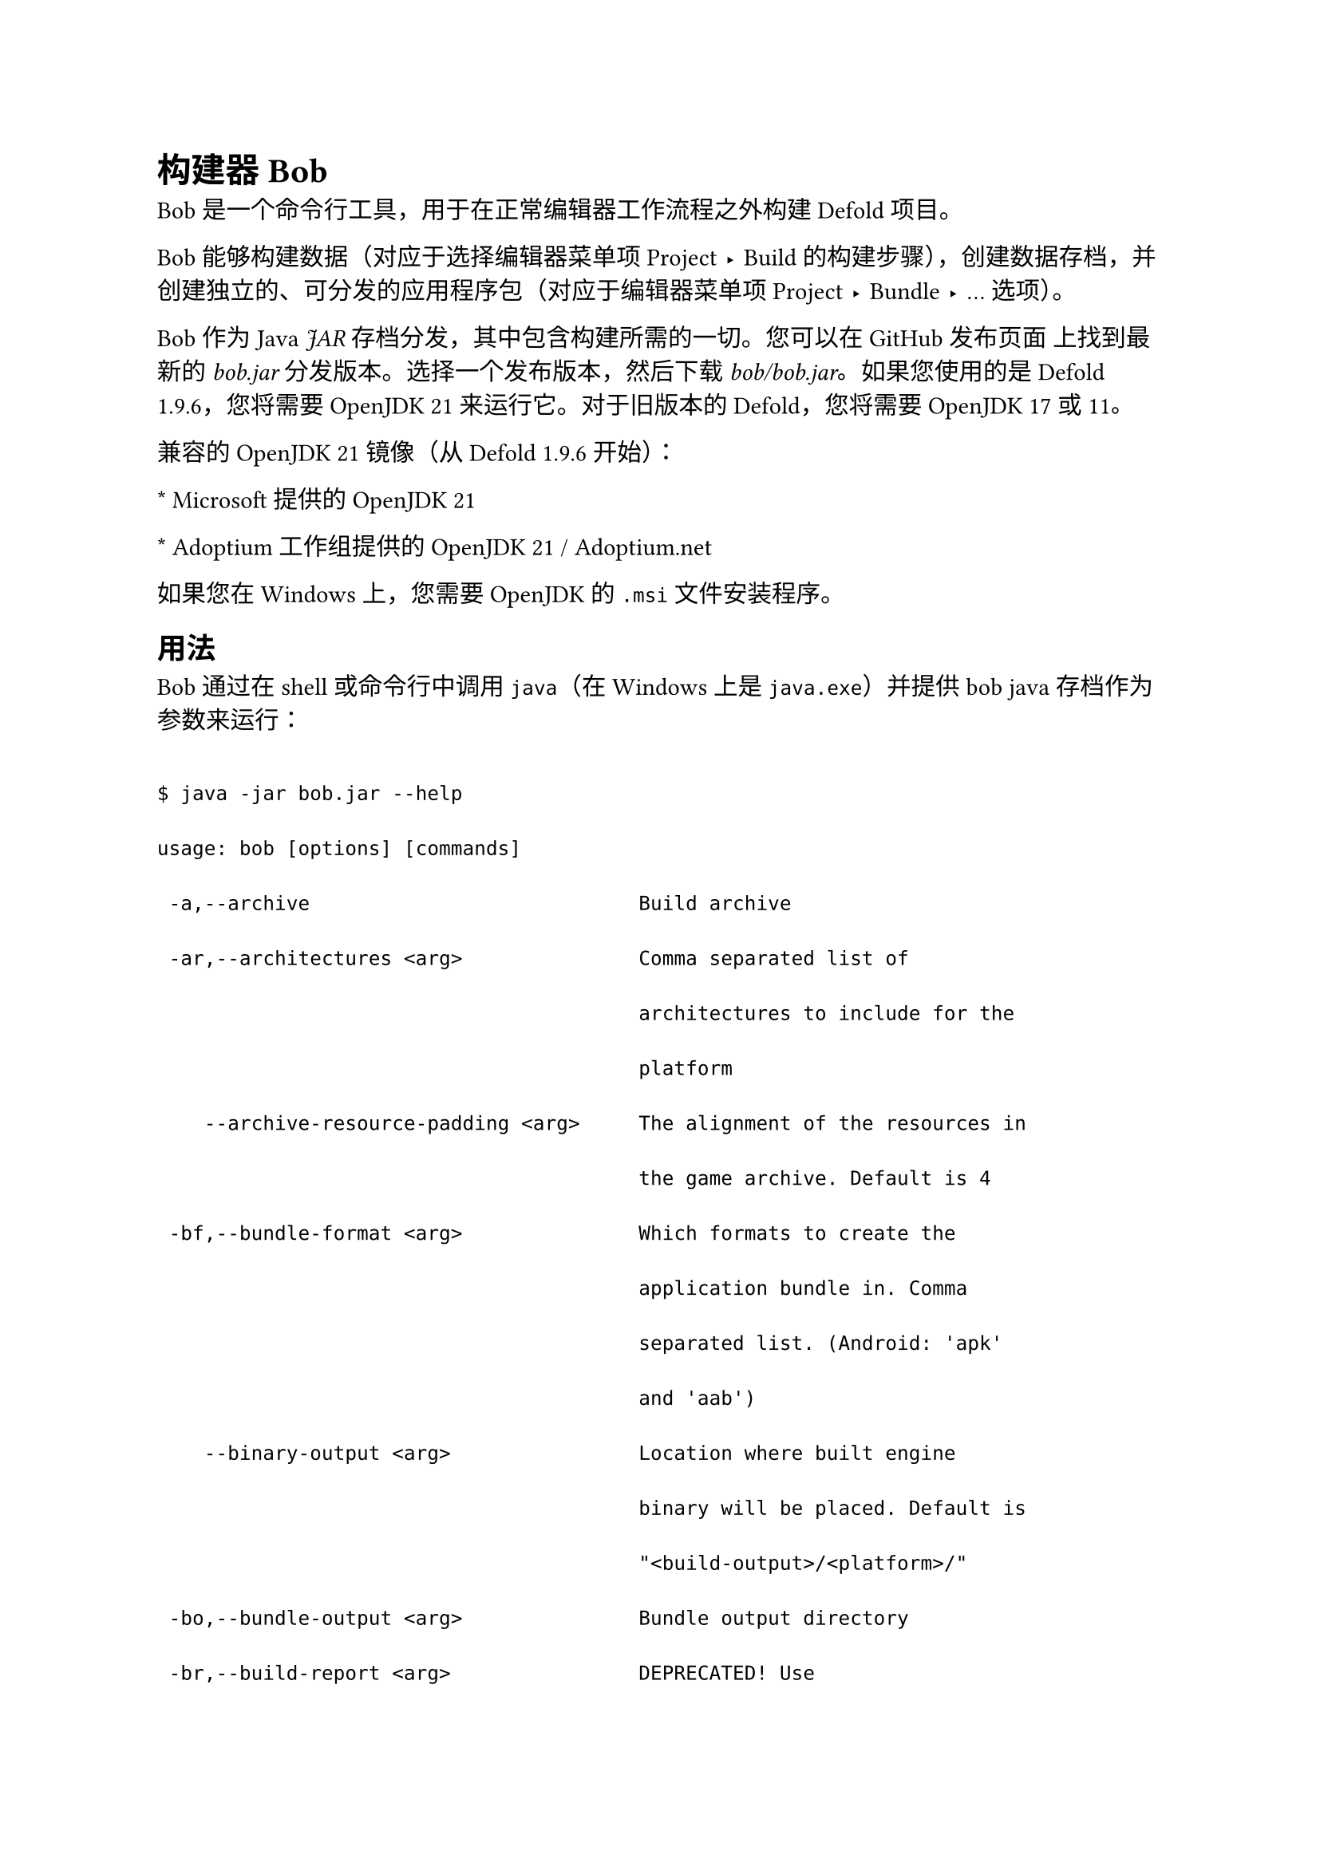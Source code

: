 = 构建器 Bob
<构建器-bob>
Bob 是一个命令行工具，用于在正常编辑器工作流程之外构建 Defold 项目。

Bob 能够构建数据（对应于选择编辑器菜单项 Project ▸ Build 的构建步骤），创建数据存档，并创建独立的、可分发的应用程序包（对应于编辑器菜单项 Project ▸ Bundle ▸ … 选项）。

Bob 作为 Java #emph[JAR] 存档分发，其中包含构建所需的一切。您可以在 GitHub 发布页面 上找到最新的 #emph[bob.jar] 分发版本。选择一个发布版本，然后下载 #emph[bob/bob.jar]。如果您使用的是 Defold 1.9.6，您将需要 OpenJDK 21 来运行它。对于旧版本的 Defold，您将需要 OpenJDK 17 或 11。

兼容的 OpenJDK 21 镜像（从 Defold 1.9.6 开始）：
\* Microsoft 提供的 OpenJDK 21
\* Adoptium 工作组提供的 OpenJDK 21 / Adoptium.net

如果您在 Windows 上，您需要 OpenJDK 的 `.msi` 文件安装程序。

== 用法
<用法>
Bob 通过在 shell 或命令行中调用 `java`（在 Windows 上是 `java.exe`）并提供 bob java 存档作为参数来运行：

```text
$ java -jar bob.jar --help
usage: bob [options] [commands]
 -a,--archive                            Build archive
 -ar,--architectures <arg>               Comma separated list of
                                         architectures to include for the
                                         platform
    --archive-resource-padding <arg>     The alignment of the resources in
                                         the game archive. Default is 4
 -bf,--bundle-format <arg>               Which formats to create the
                                         application bundle in. Comma
                                         separated list. (Android: 'apk'
                                         and 'aab')
    --binary-output <arg>                Location where built engine
                                         binary will be placed. Default is
                                         "<build-output>/<platform>/"
 -bo,--bundle-output <arg>               Bundle output directory
 -br,--build-report <arg>                DEPRECATED! Use
                                         --build-report-json instead
 -brhtml,--build-report-html <arg>       Filepath where to save a build
                                         report as HTML
 -brjson,--build-report-json <arg>       Filepath where to save a build
                                         report as JSON
    --build-artifacts <arg>              If left out, will default to
                                         build the engine. Choices:
                                         'engine', 'plugins', 'library'.
                                         Comma separated list.
    --build-server <arg>                 The build server (when using
                                         native extensions)
    --build-server-header <arg>          Additional build server header to
                                         set
 -ce,--certificate <arg>                 DEPRECATED! Use --keystore
                                         instead
 -d,--debug                              DEPRECATED! Use --variant=debug
                                         instead
    --debug-ne-upload                    Outputs the files sent to build
                                         server as upload.zip
    --debug-output-spirv <arg>           Force build SPIR-V shaders
    --debug-output-wgsl <arg>            Force build WGSL shaders
    --defoldsdk <arg>                    What version of the defold sdk
                                         (sha1) to use
 -e,--email <arg>                        User email
 -ea,--exclude-archive                   Exclude resource archives from
                                         application bundle. Use this to
                                         create an empty Defold
                                         application for use as a build
                                         target
    --exclude-build-folder <arg>         DEPRECATED! Use '.defignore' file
                                         instead
 -h,--help                               This help message
 -i,--input <arg>                        DEPRECATED! Use --root instead
    --identity <arg>                     Sign identity (iOS)
 -kp,--key-pass <arg>                    Password of the deployment key if
                                         different from the keystore
                                         password (Android)
 -ks,--keystore <arg>                    Deployment keystore used to sign
                                         APKs (Android)
 -ksa,--keystore-alias <arg>             The alias of the signing key+cert
                                         you want to use (Android)
 -ksp,--keystore-pass <arg>              Password of the deployment
                                         keystore (Android)
 -l,--liveupdate <arg>                   Yes if liveupdate content should
                                         be published
    --manifest-private-key <arg>         Private key to use when signing
                                         manifest and archive.
    --manifest-public-key <arg>          Public key to use when signing
                                         manifest and archive.
    --max-cpu-threads <arg>              Max count of threads that bob.jar
                                         can use
 -mp,--mobileprovisioning <arg>          mobileprovisioning profile (iOS)
    --ne-build-dir <arg>                 Specify a folder with includes or
                                         source, to build a specific
                                         library. More than one occurrance
                                         is allowed.
    --ne-output-name <arg>               Specify a library target name
 -o,--output <arg>                       Output directory. Default is
                                         "build/default"
 -p,--platform <arg>                     Platform (when building and
                                         bundling)
 -pk,--private-key <arg>                 DEPRECATED! Use --keystore
                                         instead
 -r,--root <arg>                         Build root directory. Default is
                                         current directory
    --resource-cache-local <arg>         Path to local resource cache.
    --resource-cache-remote <arg>        URL to remote resource cache.
    --resource-cache-remote-pass <arg>   Password/token to authenticate
                                         access to the remote resource
                                         cache.
    --resource-cache-remote-user <arg>   Username to authenticate access
                                         to the remote resource cache.
    --settings <arg>                     Path to a game project settings
                                         file. More than one occurrance is
                                         allowed. The settings files are
                                         applied left to right.
    --strip-executable                   Strip the dmengine of debug
                                         symbols (when bundling iOS or
                                         Android)
 -tc,--texture-compression <arg>         Use texture compression as
                                         specified in texture profiles
 -tp,--texture-profiles <arg>            DEPRECATED! Use
                                         --texture-compression instead
 -u,--auth <arg>                         User auth token
    --use-async-build-server             DEPRECATED! Asynchronous build is
                                         now the default.
    --use-lua-bytecode-delta             Use byte code delta compression
                                         when building for multiple
                                         architectures
    --use-uncompressed-lua-source        Use uncompressed and unencrypted
                                         Lua source code instead of byte
                                         code
    --use-vanilla-lua                    DEPRECATED! Use
                                         --use-uncompressed-lua-source
                                         instead.
 -v,--verbose                            Verbose output
    --variant <arg>                      Specify debug, release or
                                         headless version of dmengine
                                         (when bundling)
    --version                            Prints the version number to the
                                         output
    --with-symbols                       Generate the symbol file (if
                                         applicable)
```

可用命令：

/ `clean`: #block[
删除构建目录中已构建的文件。
]

/ `distclean`: #block[
删除构建目录中的所有文件。
]

/ `build`: #block[
构建所有项目数据。添加 `--archive` 选项以构建数据存档文件（构建目录中的 "`game.darc`"）。
]

/ `bundle`: #block[
创建特定于平台的应用程序包。打包需要存在已构建的存档（使用 `--archive` 选项的 `build`）并指定目标平台（使用 `--platform` 选项）。除非使用 `--bundle-output` 选项指定不同的目录，否则 Bob 会在输出目录中创建包。包根据 #emph[game.project] 中的项目名称设置命名。`--variant` 指定打包时构建哪种类型的可执行文件，它与 `--strip-executable` 选项一起取代了 `--debug` 选项。如果没有指定 `--variant`，您将获得引擎的发布版本（在 Android 和 iOS 上剥离符号）。将 `--variant` 设置为 debug 并省略 `--strip-executable` 会产生与 `--debug` 过去相同的可执行文件类型。
]

/ `resolve`: #block[
解析所有外部库依赖项。
]

可用平台和架构：

`x86_64-darwin` (Defold 1.3.5 及更早版本)
`x86_64-macos` (Defold 1.3.6 及更新版本)
: macOS 64 位

/ `arm64-macos` (Defold 1.5.0 及更早版本): #block[
macOS Apple Silicon (ARM)
]

/ `x86_64-win32`: #block[
Windows 64 位
]

/ `x86-win32`: #block[
Windows 32 位
]

/ `x86_64-linux`: #block[
Linux 64 位
]

/ `x86_64-ios`: #block[
iOS macOS 64 位 (iOS 模拟器)
]

`armv7-darwin` (Defold 1.3.5 及更早版本)
`armv7-ios` (Defold 1.3.6 及更新版本)
: iOS，具有可用的 32 位 `armv7-darwin` 和 64 位 `arm64-darwin` 架构。默认情况下，`--architectures` 参数值为 `armv7-darwin,arm64-darwin`。

/ `armv7-android`: #block[
Android，具有可用的 32 位 `armv7-android` 和 64 位 `arm64-android` 架构。默认情况下，`--architectures` 参数值为 `armv7-android,arm64-android`。
]

/ `js-web`: #block[
HTML5，具有可用的 `js-web` 和 `wasm-web` 架构。默认情况下，`--architectures` 参数值为 `js-web,wasm-web`。
]

默认情况下，Bob 在当前目录中寻找要构建的项目。如果您将当前目录更改为 Defold 项目并调用 bob，它将在默认输出目录 #emph[build/default] 中构建项目的数据。

```sh
$ cd /Applications/Defold-beta/branches/14/4/main
$ java -jar bob.jar
100%
$
```

您可以将命令串联在一起以一次性执行一系列任务。以下示例解析库，清除构建目录，构建存档数据并将 macOS 应用程序捆绑（命名为 #emph[My Game.app]）：

```sh
$ java -jar bob.jar --archive --platform x86-darwin resolve distclean build bundle
100%
$ ls -al build/default/
total 70784
drwxr-xr-x   13 sicher  staff       442  1 Dec 10:15 .
drwxr-xr-x    3 sicher  staff       102  1 Dec 10:15 ..
drwxr-xr-x    3 sicher  staff       102  1 Dec 10:15 My Game.app
drwxr-xr-x    8 sicher  staff       272  1 Dec 10:15 builtins
-rw-r--r--    1 sicher  staff    140459  1 Dec 10:15 digest_cache
drwxr-xr-x    4 sicher  staff       136  1 Dec 10:15 fonts
-rw-r--r--    1 sicher  staff  35956340  1 Dec 10:15 game.darc
-rw-r--r--    1 sicher  staff       735  1 Dec 10:15 game.projectc
drwxr-xr-x  223 sicher  staff      7582  1 Dec 10:15 graphics
drwxr-xr-x    3 sicher  staff       102  1 Dec 10:15 input
drwxr-xr-x   20 sicher  staff       680  1 Dec 10:15 logic
drwxr-xr-x   27 sicher  staff       918  1 Dec 10:15 sound
-rw-r--r--    1 sicher  staff    131926  1 Dec 10:15 state
$
```
